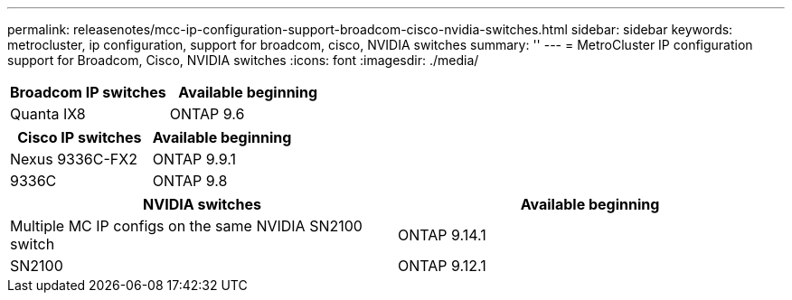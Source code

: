 ---
permalink: releasenotes/mcc-ip-configuration-support-broadcom-cisco-nvidia-switches.html
sidebar: sidebar
keywords: metrocluster, ip configuration, support for broadcom, cisco, NVIDIA switches
summary: ''
---
= MetroCluster IP configuration support for Broadcom, Cisco, NVIDIA switches
:icons: font
:imagesdir: ./media/

[.lead]
[cols="2*",options="header"]
|===
| Broadcom IP switches| Available beginning
a|
Quanta IX8
a|
ONTAP 9.6
|===
[cols="2*",options="header"]
|===
| Cisco IP switches| Available beginning
a|
Nexus 9336C-FX2
a|
ONTAP 9.9.1
a|
9336C
a|
ONTAP 9.8
|===
[cols="2*",options="header"]
|===
| NVIDIA switches| Available beginning
a|
Multiple MC IP configs on the same NVIDIA SN2100 switch
a|
ONTAP 9.14.1
a|
SN2100 
a|
ONTAP 9.12.1
|===
